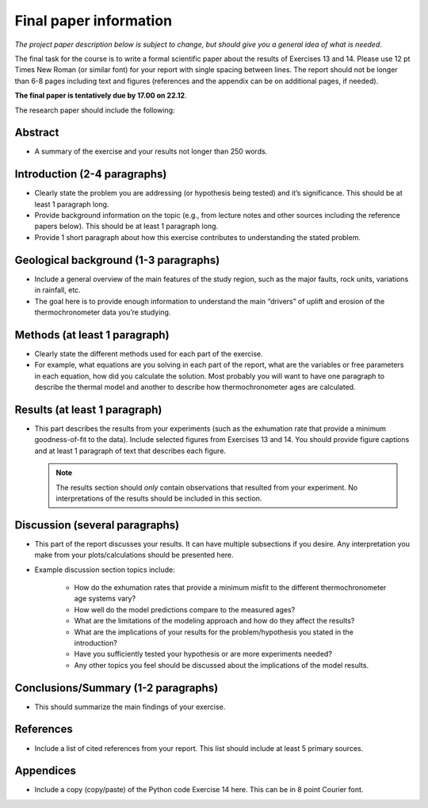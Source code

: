 Final paper information
=======================
*The project paper description below is subject to change, but should give you a general idea of what is needed*.

The final task for the course is to write a formal scientific paper about the results of Exercises 13 and 14.
Please use 12 pt Times New Roman (or similar font) for your report with single spacing between lines.
The report should not be longer than 6-8 pages including text and figures (references and the appendix can be on additional pages, if needed).

**The final paper is tentatively due by 17.00 on 22.12**.

The research paper should include the following:

Abstract
~~~~~~~~

- A summary of the exercise and your results not longer than 250 words.

Introduction (2-4 paragraphs)
~~~~~~~~~~~~~~~~~~~~~~~~~~~~~

- Clearly state the problem you are addressing (or hypothesis being tested) and it’s significance.
  This should be at least 1 paragraph long.
- Provide background information on the topic (e.g., from lecture notes and other sources including the reference papers below).
  This should be at least 1 paragraph long.
- Provide 1 short paragraph about how this exercise contributes to understanding the stated problem.

Geological background (1-3 paragraphs)
~~~~~~~~~~~~~~~~~~~~~~~~~~~~~~~~~~~~~~

- Include a general overview of the main features of the study region, such as the major faults, rock units, variations in rainfall, etc.
- The goal here is to provide enough information to understand the main “drivers” of uplift and erosion of the thermochronometer data you’re studying.

Methods (at least 1 paragraph)
~~~~~~~~~~~~~~~~~~~~~~~~~~~~~~

- Clearly state the different methods used for each part of the exercise.
- For example, what equations are you solving in each part of the report, what are the variables or free parameters in each equation, how did you calculate the solution.
  Most probably you will want to have one paragraph to describe the thermal model and another to describe how thermochronometer ages are calculated.

Results (at least 1 paragraph)
~~~~~~~~~~~~~~~~~~~~~~~~~~~~~~

- This part describes the results from your experiments (such as the exhumation rate that provide a minimum goodness-of-fit to the data).
  Include selected figures from Exercises 13 and 14.
  You should provide figure captions and at least 1 paragraph of text that describes each figure.

  .. note::

    The results section should *only* contain observations that resulted from your experiment.
    No interpretations of the results should be included in this section.

Discussion (several paragraphs)
~~~~~~~~~~~~~~~~~~~~~~~~~~~~~~~

- This part of the report discusses your results.
  It can have multiple subsections if you desire.
  Any interpretation you make from your plots/calculations should be presented here.
- Example discussion section topics include:

    - How do the exhumation rates that provide a minimum misfit to the different thermochronometer age systems vary?
    - How well do the model predictions compare to the measured ages?
    - What are the limitations of the modeling approach and how do they affect the results?
    - What are the implications of your results for the problem/hypothesis you stated in the introduction?
    - Have you sufficiently tested your hypothesis or are more experiments needed?
    - Any other topics you feel should be discussed about the implications of the model results.

Conclusions/Summary (1-2 paragraphs)
~~~~~~~~~~~~~~~~~~~~~~~~~~~~~~~~~~~~

- This should summarize the main findings of your exercise.

References
~~~~~~~~~~

- Include a list of cited references from your report.
  This list should include at least 5 primary sources.

Appendices
~~~~~~~~~~

- Include a copy (copy/paste) of the Python code Exercise 14 here.
  This can be in 8 point Courier font.
